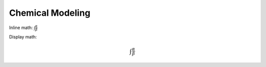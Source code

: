 Chemical Modeling
=================

Inline math: :math:`\int \frac \alpha \beta`

Display math:

.. math::

    \int \frac \alpha \beta
